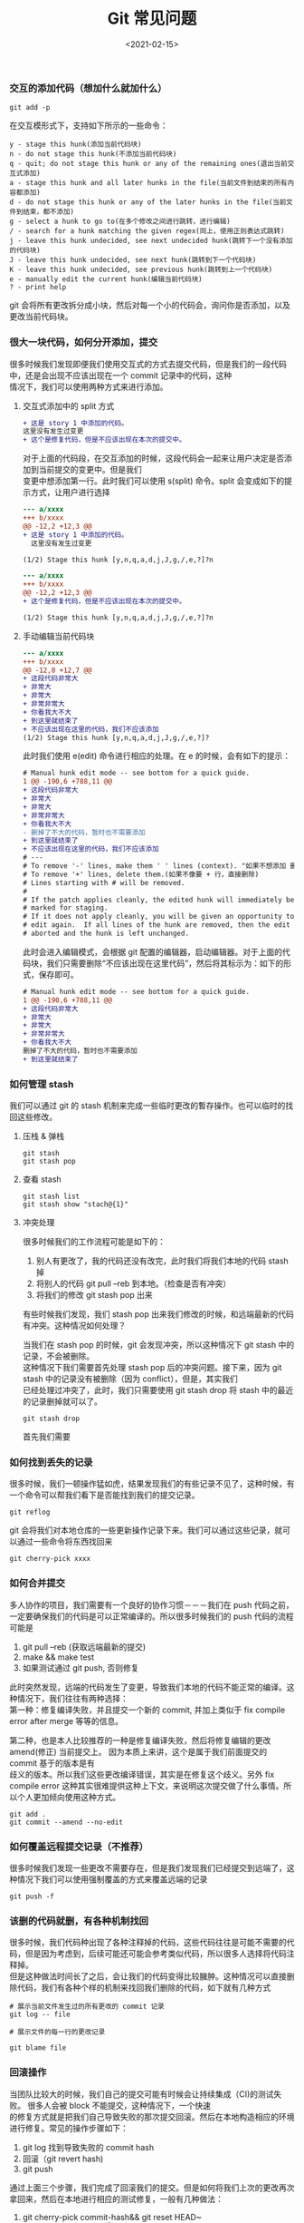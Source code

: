 #+TITLE: Git 常见问题
#+AUTHOR: 孙建康（rising.lambda）
#+EMAIL:  rising.lambda@gmail.com
#+DATE: <2021-02-15>
#+LAYOUT: post
#+EXCERPT: 很大一块代码，如何分开添加，提交？如何随心所欲的想添加哪里就添加哪里？看完这篇文章你就知晓了。  
#+DESCRIPTION:  很大一块代码，如何分开添加，提交？如何随心所欲的想添加哪里就添加哪里？看完这篇文章你就知晓了。
#+TAGS: git
#+CATEGORIES: git
#+PROPERTY:    header-args        :comments org
#+PROPERTY:    header-args        :mkdirp yes
#+OPTIONS:     num:nil toc:nil todo:nil tasks:nil tags:nil \n:t
#+OPTIONS:     skip:nil author:nil email:nil creator:nil timestamp:nil
#+INFOJS_OPT:  view:nil toc:nil ltoc:t mouse:underline buttons:0 path:http://orgmode.org/org-info.js
#+BIND:        org-preview-latex-image-directory "git_faq"
#+OPTIONS:     tex:imagemagick
#+LATEX_HEADER:\usepackage{xeCJK}
#+LATEX_HEADER:\setCJKmainfont{Heiti SC}

*** 交互的添加代码（想加什么就加什么）
   
    #+BEGIN_SRC shell :eval never :exports code
      git add -p
    #+END_SRC

    在交互模形式下，支持如下所示的一些命令：

    #+BEGIN_SRC text :eval never :exports code
      y - stage this hunk(添加当前代码块)
      n - do not stage this hunk(不添加当前代码块)
      q - quit; do not stage this hunk or any of the remaining ones(退出当前交互式添加)
      a - stage this hunk and all later hunks in the file(当前文件到结束的所有内容都添加)
      d - do not stage this hunk or any of the later hunks in the file(当前文件到结束，都不添加)
      g - select a hunk to go to(在多个修改之间进行跳转，进行编辑)
      / - search for a hunk matching the given regex(同上，使用正则表达式跳转)
      j - leave this hunk undecided, see next undecided hunk(跳转下一个没有添加的代码块)
      J - leave this hunk undecided, see next hunk(跳转到下一个代码块)
      K - leave this hunk undecided, see previous hunk(跳转到上一个代码块)
      e - manually edit the current hunk(编辑当前代码块)
      ? - print help
    #+END_SRC
    git 会将所有更改拆分成小块，然后对每一个小的代码会，询问你是否添加，以及更改当前代码块。


*** 很大一块代码，如何分开添加，提交

    很多时候我们发现即便我们使用交互式的方式去提交代码，但是我们的一段代码中，还是会出现不应该出现在一个 commit 记录中的代码，这种
    情况下，我们可以使用两种方式来进行添加。
    
    1. 交互式添加中的 split 方式

       #+BEGIN_SRC diff :eval never :exports code
	 + 这是 story 1 中添加的代码。
	 这里没有发生过变更
	 + 这个是修复代码，但是不应该出现在本次的提交中。
       #+END_SRC
       
       对于上面的代码段，在交互添加的时候，这段代码会一起来让用户决定是否添加到当前提交的变更中。但是我们
       变更中想添加第一行。此时我们可以使用 s(split) 命令。split 会变成如下的提示方式，让用户进行选择

       #+BEGIN_SRC diff :eval never :exports code
	 --- a/xxxx
	 +++ b/xxxx
	 @@ -12,2 +12,3 @@
	 + 这是 story 1 中添加的代码。
	   这里没有发生过变更
  
	 (1/2) Stage this hunk [y,n,q,a,d,j,J,g,/,e,?]?n
       #+END_SRC

       #+BEGIN_SRC diff :eval never :exports code
	 --- a/xxxx
	 +++ b/xxxx
	 @@ -12,2 +12,3 @@
	 + 这个是修复代码，但是不应该出现在本次的提交中。
  
	 (1/2) Stage this hunk [y,n,q,a,d,j,J,g,/,e,?]?n
       #+END_SRC
    2. 手动编辑当前代码块
       #+BEGIN_SRC diff :eval never :exports code
	 --- a/xxxx
	 +++ b/xxxx
	 @@ -12,0 +12,7 @@
	 + 这段代码非常大
	 + 非常大
	 + 非常大
	 + 非常非常大
	 + 你看我大不大
	 + 到这里就结束了
	 + 不应该出现在这里的代码，我们不应该添加
	 (1/2) Stage this hunk [y,n,q,a,d,j,J,g,/,e,?]?
       #+END_SRC
       
       此时我们使用 e(edit) 命令进行相应的处理。在 e 的时候，会有如下的提示：
       #+BEGIN_SRC diff :eval never :exports code
	 # Manual hunk edit mode -- see bottom for a quick guide.
	 1 @@ -190,6 +788,11 @@
	 + 这段代码非常大
	 + 非常大
	 + 非常大
	 + 非常非常大
	 + 你看我大不大
	 - 删掉了不大的代码，暂时也不需要添加
	 + 到这里就结束了
	 + 不应该出现在这里的代码，我们不应该添加
	 # ---
	 # To remove '-' lines, make them ' ' lines (context). "如果不想添加 删除掉的某一行，将 - 替换成 ' ' 空格"
	 # To remove '+' lines, delete them.(如果不像要 + 行，直接删除)
	 # Lines starting with # will be removed.
	 #
	 # If the patch applies cleanly, the edited hunk will immediately be
	 # marked for staging.
	 # If it does not apply cleanly, you will be given an opportunity to
	 # edit again.  If all lines of the hunk are removed, then the edit is
	 # aborted and the hunk is left unchanged.
       #+END_SRC
       
       此时会进入编辑模式，会根据 git 配置的编辑器，启动编辑器。对于上面的代码块，我们只需要删除“不应该出现在这里代码”，然后将其标示为：如下的形式，保存即可。

       #+BEGIN_SRC diff :eval never :exports code
	 # Manual hunk edit mode -- see bottom for a quick guide.
	 1 @@ -190,6 +788,11 @@
	 + 这段代码非常大
	 + 非常大
	 + 非常大
	 + 非常非常大
	 + 你看我大不大
	 删掉了不大的代码，暂时也不需要添加
	 + 到这里就结束了

       #+END_SRC






*** 如何管理 stash
    我们可以通过 git 的 stash 机制来完成一些临时更改的暫存操作。也可以临时的找回这些修改。
**** 压栈 & 弹栈
     #+BEGIN_SRC shell :eval never :exports code
       git stash
       git stash pop
     #+END_SRC

**** 查看 stash
     #+BEGIN_SRC shell :eval never :exports code
       git stash list
       git stash show "stach@{1}"
     #+END_SRC

**** 冲突处理
     
     很多时候我们的工作流程可能是如下的：
     1. 别人有更改了，我的代码还没有改完，此时我们将我们本地的代码 stash 掉
     2. 将别人的代码 git pull --reb 到本地。（检查是否有冲突）
     3. 将我们的修改 git stash pop 出来
	
     有些时候我们发现，我们 stash pop 出来我们修改的时候，和远端最新的代码有冲突。这种情况如何处理？
     
     当我们在 stash pop 的时候，git 会发现冲突，所以这种情况下 git stash 中的记录，不会被删除。
     这种情况下我们需要首先处理 stash pop 后的冲突问题。接下来，因为 git stash 中的记录没有被删除（因为 conflict），但是，其实我们
     已经处理过冲突了，此时，我们只需要使用 git stash drop 将 stash 中的最近的记录删掉就可以了。
     #+BEGIN_SRC shell :eval never :exports code
       git stash drop
     #+END_SRC
     首先我们需要


*** 如何找到丢失的记录
    很多时候，我们一顿操作猛如虎，结果发现我们的有些记录不见了，这种时候，有一个命令可以帮我们看下是否能找到我们的提交记录。
    #+BEGIN_SRC shell :eval never :exports code
      git reflog
    #+END_SRC

    git 会将我们对本地仓库的一些更新操作记录下来。我们可以通过这些记录，就可以通过一些命令将东西找回来
    #+BEGIN_SRC shell :eval never :exports code
      git cherry-pick xxxx
    #+END_SRC


*** 如何合并提交
    多人协作的项目，我们需要有一个良好的协作习惯－－－我们在 push 代码之前，一定要确保我们的代码是可以正常编译的。所以很多时候我们的 push 代码的流程可能是
    1. git pull --reb (获取远端最新的提交)
    2. make && make test
    3. 如果测试通过 git push, 否则修复
    
    此时突然发现，远端的代码发生了变更，导致我们本地的代码不能正常的编译。这种情况下，我们往往有两种选择：
    第一种：修复编译失败，并且提交一个新的 commit, 并加上类似于 fix compile error after merge 等等的信息。
   
    第二种，也是本人比较推荐的一种是修复编译失败，然后将修复编辑的更改 amend(修正) 当前提交上。 因为本质上来讲，这个是属于我们前面提交的 commit 基于的版本是有
    歧义的版本。所以我们这些更改编译错误，其实是在修复这个歧义。另外 fix compile error 这种其实很难提供这种上下文，来说明这次提交做了什么事情。所以个人更加倾向使用这种方式。
    
    #+BEGIN_SRC shell :eval never :exports code
      git add .
      git commit --amend --no-edit
    #+END_SRC


*** 如何覆盖远程提交记录（不推荐）
    很多时候我们发现一些更改不需要存在，但是我们发现我们已经提交到远端了，这种情况下我们可以使用强制覆盖的方式来覆盖远端的记录
    #+BEGIN_SRC shell :eval never :exports code
      git push -f
    #+END_SRC


*** 该删的代码就删，有各种机制找回
    很多时候，我们代码种出现了各种注释掉的代码，这些代码往往是可能不需要的代码，但是因为考虑到，后续可能还可能会参考类似代码，所以很多人选择将代码注释掉。
    但是这种做法时间长了之后，会让我们的代码变得比较臃肿。这种情况可以直接删除代码，我们有各种个样的机制来找回我们删除的代码，如下就有几种方式
    #+BEGIN_SRC shell :eval never :exports code
      # 展示当前文件发生过的所有更改的 commit 记录
      git log -- file

      # 展示文件的每一行的更改记录

      git blame file
    #+END_SRC

*** 回滚操作
    当团队比较大的时候，我们自己的提交可能有时候会让持续集成（CI)的测试失败。 很多人会被 block 不能提交，这种情况下，一个快速
    的修复方式就是把我们自己导致失败的那次提交回滚。然后在本地构造相应的环境进行修复。常见的操作步骤如下：

    1. git log 找到导致失败的 commit hash
    2. 回滚（git revert hash)
    3. git push 
     
    通过上面三个步骤，我们完成了回滚我们的提交。但是如何将我们上次的更改再次拿回来，然后在本地进行相应的测试修复，一般有几种做法：
    
    1. git cherry-pick commit-hash&& git reset HEAD~
    2. git show commit-hash |git apply

    第一种方式，将原来的提交继续拿到本地，然后可以 reset 或者不 reset, 然后通过 --amend 的方式来进行修复。
    第二种方式，直接将出问题的变更重新应用到当前工作区，然后，需要修复后，重新添加更改，提交。

